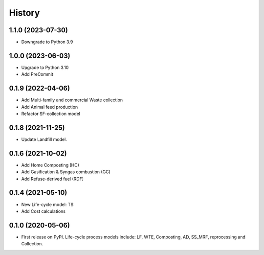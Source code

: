 =======
History
=======

1.1.0 (2023-07-30)
------------------

* Downgrade to Python 3.9


1.0.0 (2023-06-03)
------------------

* Upgrade to Python 3.10
* Add PreCommit


0.1.9 (2022-04-06)
------------------

* Add Multi-family and commercial Waste collection
* Add Animal feed production
* Refactor SF-collection model


0.1.8 (2021-11-25)
------------------

* Update Landfill model.


0.1.6 (2021-10-02)
------------------

* Add Home Composting (HC)
* Add Gasification & Syngas combustion (GC)
* Add Refuse-derived fuel (RDF)


0.1.4 (2021-05-10)
------------------

* New Life-cycle model: TS
* Add Cost calculations



0.1.0 (2020-05-06)
------------------

* First release on PyPI. Life-cycle process models include: LF, WTE, Composting, AD, SS_MRF, reprocessing and Collection.
